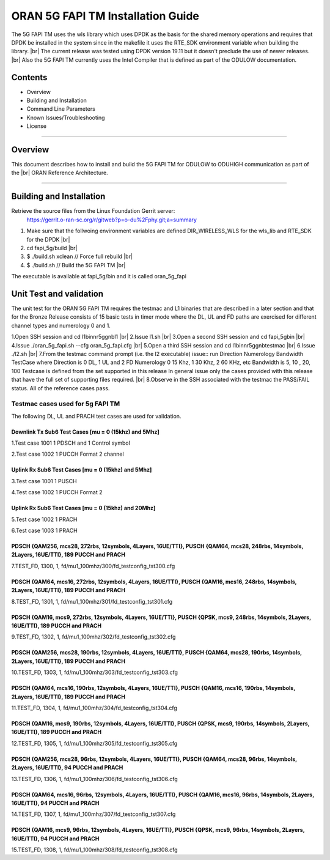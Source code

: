 ..    Copyright (c) 2019-2020 Intel
..
..  Licensed under the Apache License, Version 2.0 (the "License");
..  you may not use this file except in compliance with the License.
..  You may obtain a copy of the License at
..
..      http://www.apache.org/licenses/LICENSE-2.0
..
..  Unless required by applicable law or agreed to in writing, software
..  distributed under the License is distributed on an "AS IS" BASIS,
..  WITHOUT WARRANTIES OR CONDITIONS OF ANY KIND, either express or implied.
..  See the License for the specific language governing permissions and
..  limitations under the License.

.. |br| raw:: html

   <br /> 
   
ORAN 5G FAPI TM Installation Guide
==================================

The 5G FAPI TM uses the wls library which uses DPDK as the basis for the shared memory operations 
and requires that DPDK 
be installed in the system since in the makefile it uses the RTE_SDK environment variable when
building the library. |br|
The current release was tested using DPDK version 19.11 but it doesn't preclude the 
use of newer releases. |br|
Also the 5G FAPI TM currently uses the Intel Compiler that is defined as part of the ODULOW documentation.

Contents
--------

- Overview
- Building and Installation
- Command Line Parameters
- Known Issues/Troubleshooting
- License


================================================================================

Overview
--------

This document describes how to install and build the 5G FAPI TM for ODULOW to ODUHIGH
communication as part of the |br|
ORAN Reference Architecture.


================================================================================


Building and Installation
-------------------------

Retrieve the source files from the Linux Foundation Gerrit server:
    `<https://gerrit.o-ran-sc.org/r/gitweb?p=o-du%2Fphy.git;a=summary>`_

1. Make sure that the follwoing environment variables are defined
   DIR_WIRELESS_WLS for the wls_lib and RTE_SDK for the DPDK |br|
2. cd fapi_5g/build |br|
3. $ ./build.sh xclean  // Force full rebuild |br|
4. $ ./build.sh         // Build the 5G FAPI TM |br|

The executable is available at fapi_5g/bin and it is called oran_5g_fapi

Unit Test and validation
---------------------------------

The unit test for the ORAN 5G FAPI TM requires the testmac and L1 binaries that are described
in a later section and that for the Bronze Release consists of 15 basic tests in timer mode
where the DL, UL and FD paths are exercised for different channel types and numerology 0 and 1.

1.Open SSH session and cd l1\bin\nr5g\gnb\l1 |br|
2.Issue l1.sh |br|
3.Open a second SSH session and cd fapi_5g\bin |br|
4.Issue ./oran_5g_fapi.sh --cfg oran_5g_fapi.cfg |br|
5.Open a third SSH session and cd l1\bin\nr5g\gnb\testmac |br|
6.Issue ./l2.sh |br|
7.From the testmac command prompt (i.e. the l2 executable) issue::
run Direction Numerology Bandwidth TestCase
where Direction is 0 DL, 1 UL and 2 FD
Numerology 0 15 Khz, 1 30 Khz, 2 60 KHz, etc
Bandwidth is 5, 10 , 20, 100 
Testcase is defined from the set supported in this release
In general issue only the cases provided with this release that have the full set
of supporting files required. |br|
8.Observe in the SSH associated with the testmac the PASS/FAIL status. All of the reference cases
pass.


Testmac cases used for 5g FAPI TM
~~~~~~~~~~~~~~~~~~~~~~~~~~~~~~~~~

The following DL, UL and PRACH test cases are used for validation.

Downlink Tx Sub6 Test Cases [mu = 0 (15khz) and 5Mhz]
^^^^^^^^^^^^^^^^^^^^^^^^^^^^^^^^^^^^^^^^^^^^^^^^^^^^^

1.Test case 1001 1 PDSCH and 1 Control symbol

2.Test case 1002 1 PUCCH Format 2 channel

Uplink Rx Sub6 Test Cases [mu = 0 (15khz) and 5Mhz]
^^^^^^^^^^^^^^^^^^^^^^^^^^^^^^^^^^^^^^^^^^^^^^^^^^^

3.Test case 1001 1 PUSCH

4.Test case 1002 1 PUCCH Format 2

Uplink Rx Sub6 Test Cases [mu = 0 (15khz) and 20Mhz]
^^^^^^^^^^^^^^^^^^^^^^^^^^^^^^^^^^^^^^^^^^^^^^^^^^^^

5.Test case 1002 1 PRACH

6.Test case 1003 1 PRACH


PDSCH {QAM256, mcs28, 272rbs, 12symbols, 4Layers, 16UE/TTI}, PUSCH {QAM64, mcs28, 248rbs, 14symbols, 2Layers, 16UE/TTI}, 189 PUCCH and PRACH
^^^^^^^^^^^^^^^^^^^^^^^^^^^^^^^^^^^^^^^^^^^^^^^^^^^^^^^^^^^^^^^^^^^^^^^^^^^^^^^^^^^^^^^^^^^^^^^^^^^^^^^^^^^^^^^^^^^^^^^^^^^^^^^^^^^^^^^^^^^^

7.TEST_FD, 1300, 1, fd/mu1_100mhz/300/fd_testconfig_tst300.cfg

PDSCH {QAM64, mcs16, 272rbs, 12symbols, 4Layers, 16UE/TTI}, PUSCH {QAM16, mcs16, 248rbs, 14symbols, 2Layers, 16UE/TTI}, 189 PUCCH and PRACH
^^^^^^^^^^^^^^^^^^^^^^^^^^^^^^^^^^^^^^^^^^^^^^^^^^^^^^^^^^^^^^^^^^^^^^^^^^^^^^^^^^^^^^^^^^^^^^^^^^^^^^^^^^^^^^^^^^^^^^^^^^^^^^^^^^^^^^^^^^^

8.TEST_FD, 1301, 1, fd/mu1_100mhz/301/fd_testconfig_tst301.cfg

PDSCH {QAM16, mcs9, 272rbs, 12symbols, 4Layers, 16UE/TTI}, PUSCH {QPSK, mcs9, 248rbs, 14symbols, 2Layers, 16UE/TTI}, 189 PUCCH and PRACH
^^^^^^^^^^^^^^^^^^^^^^^^^^^^^^^^^^^^^^^^^^^^^^^^^^^^^^^^^^^^^^^^^^^^^^^^^^^^^^^^^^^^^^^^^^^^^^^^^^^^^^^^^^^^^^^^^^^^^^^^^^^^^^^^^^^^^^^^

9.TEST_FD, 1302, 1, fd/mu1_100mhz/302/fd_testconfig_tst302.cfg

PDSCH {QAM256, mcs28, 190rbs, 12symbols, 4Layers, 16UE/TTI}, PUSCH {QAM64, mcs28, 190rbs, 14symbols, 2Layers, 16UE/TTI}, 189 PUCCH and PRACH
^^^^^^^^^^^^^^^^^^^^^^^^^^^^^^^^^^^^^^^^^^^^^^^^^^^^^^^^^^^^^^^^^^^^^^^^^^^^^^^^^^^^^^^^^^^^^^^^^^^^^^^^^^^^^^^^^^^^^^^^^^^^^^^^^^^^^^^^^^^^

10.TEST_FD, 1303, 1, fd/mu1_100mhz/303/fd_testconfig_tst303.cfg

PDSCH {QAM64, mcs16, 190rbs, 12symbols, 4Layers, 16UE/TTI}, PUSCH {QAM16, mcs16, 190rbs, 14symbols, 2Layers, 16UE/TTI}, 189 PUCCH and PRACH
^^^^^^^^^^^^^^^^^^^^^^^^^^^^^^^^^^^^^^^^^^^^^^^^^^^^^^^^^^^^^^^^^^^^^^^^^^^^^^^^^^^^^^^^^^^^^^^^^^^^^^^^^^^^^^^^^^^^^^^^^^^^^^^^^^^^^^^^^^^

11.TEST_FD, 1304, 1, fd/mu1_100mhz/304/fd_testconfig_tst304.cfg

PDSCH {QAM16, mcs9, 190rbs, 12symbols, 4Layers, 16UE/TTI}, PUSCH {QPSK, mcs9, 190rbs, 14symbols, 2Layers, 16UE/TTI}, 189 PUCCH and PRACH
^^^^^^^^^^^^^^^^^^^^^^^^^^^^^^^^^^^^^^^^^^^^^^^^^^^^^^^^^^^^^^^^^^^^^^^^^^^^^^^^^^^^^^^^^^^^^^^^^^^^^^^^^^^^^^^^^^^^^^^^^^^^^^^^^^^^^^^^

12.TEST_FD, 1305, 1, fd/mu1_100mhz/305/fd_testconfig_tst305.cfg

PDSCH {QAM256, mcs28, 96rbs, 12symbols, 4Layers, 16UE/TTI}, PUSCH {QAM64, mcs28, 96rbs, 14symbols, 2Layers, 16UE/TTI}, 94 PUCCH and PRACH
^^^^^^^^^^^^^^^^^^^^^^^^^^^^^^^^^^^^^^^^^^^^^^^^^^^^^^^^^^^^^^^^^^^^^^^^^^^^^^^^^^^^^^^^^^^^^^^^^^^^^^^^^^^^^^^^^^^^^^^^^^^^^^^^^^^^^^^^^

13.TEST_FD, 1306, 1, fd/mu1_100mhz/306/fd_testconfig_tst306.cfg

PDSCH {QAM64, mcs16, 96rbs, 12symbols, 4Layers, 16UE/TTI}, PUSCH {QAM16, mcs16, 96rbs, 14symbols, 2Layers, 16UE/TTI}, 94 PUCCH and PRACH
^^^^^^^^^^^^^^^^^^^^^^^^^^^^^^^^^^^^^^^^^^^^^^^^^^^^^^^^^^^^^^^^^^^^^^^^^^^^^^^^^^^^^^^^^^^^^^^^^^^^^^^^^^^^^^^^^^^^^^^^^^^^^^^^^^^^^^^^

14.TEST_FD, 1307, 1, fd/mu1_100mhz/307/fd_testconfig_tst307.cfg

PDSCH {QAM16, mcs9, 96rbs, 12symbols, 4Layers, 16UE/TTI}, PUSCH {QPSK, mcs9, 96rbs, 14symbols, 2Layers, 16UE/TTI}, 94 PUCCH and PRACH
^^^^^^^^^^^^^^^^^^^^^^^^^^^^^^^^^^^^^^^^^^^^^^^^^^^^^^^^^^^^^^^^^^^^^^^^^^^^^^^^^^^^^^^^^^^^^^^^^^^^^^^^^^^^^^^^^^^^^^^^^^^^^^^^^^^^^

15.TEST_FD, 1308, 1, fd/mu1_100mhz/308/fd_testconfig_tst308.cfg